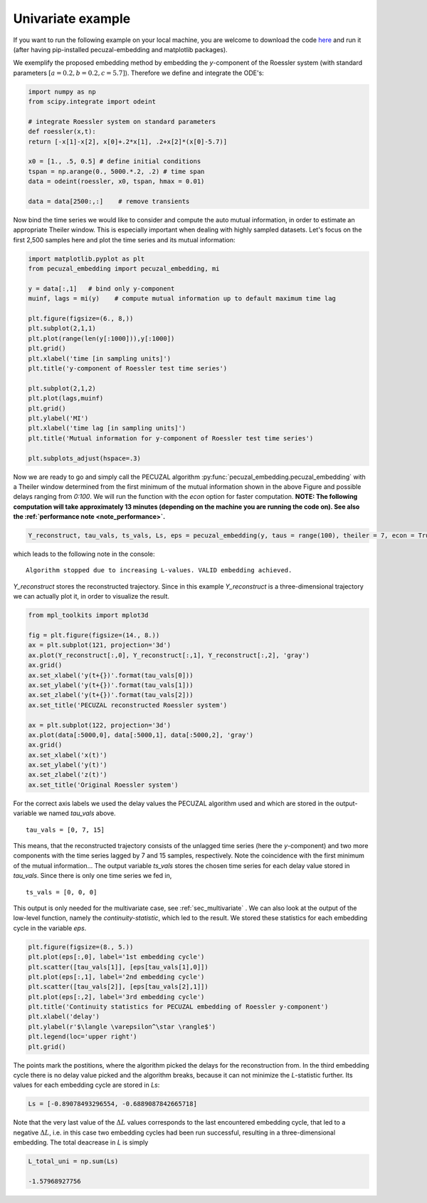 .. _sec_univariate:

Univariate example
==================

If you want to run the following example on your local machine, you are welcome to download the code
`here <https://github.com/hkraemer/PECUZAL_python/blob/docs-config/docs/compute_documentation_examples.py>`_ 
and run it (after having pip-installed pecuzal-embedding and matplotlib packages).

We exemplify the proposed embedding method by embedding the `y`-component of the Roessler system
(with standard parameters :math:`[a = 0.2, b = 0.2, c = 5.7]`). Therefore we define and integrate the
ODE's:

.. code-block:: python
   
    import numpy as np
    from scipy.integrate import odeint

    # integrate Roessler system on standard parameters
    def roessler(x,t):
    return [-x[1]-x[2], x[0]+.2*x[1], .2+x[2]*(x[0]-5.7)]

    x0 = [1., .5, 0.5] # define initial conditions
    tspan = np.arange(0., 5000.*.2, .2) # time span
    data = odeint(roessler, x0, tspan, hmax = 0.01)

    data = data[2500:,:]    # remove transients

Now bind the time series we would like to consider and compute the auto mutual information, in order
to estimate an appropriate Theiler window. This is especially important when dealing with highly sampled
datasets. Let's focus on the first 2,500 samples here and plot the time series and its mutual information:

.. code-block:: python
   
    import matplotlib.pyplot as plt
    from pecuzal_embedding import pecuzal_embedding, mi

    y = data[:,1]   # bind only y-component
    muinf, lags = mi(y)    # compute mutual information up to default maximum time lag

    plt.figure(figsize=(6., 8,))
    plt.subplot(2,1,1)
    plt.plot(range(len(y[:1000])),y[:1000])
    plt.grid()
    plt.xlabel('time [in sampling units]')
    plt.title('y-component of Roessler test time series')

    plt.subplot(2,1,2)
    plt.plot(lags,muinf)
    plt.grid()
    plt.ylabel('MI')
    plt.xlabel('time lag [in sampling units]')
    plt.title('Mutual information for y-component of Roessler test time series')

    plt.subplots_adjust(hspace=.3)

.. _fig_mi_y:

.. image:: ./docsource/images/mi_and_timeseries_y_comp.png

Now we are ready to go and simply call the PECUZAL algorithm :py:func:`pecuzal_embedding.pecuzal_embedding` 
with a Theiler window determined from the first minimum of the mutual information shown in the above Figure 
and possible delays ranging from `0:100`. We will run the function with the `econ` option for faster computation.
**NOTE: The following computation will take approximately 13 minutes (depending on the machine you are running the code on).
See also the :ref:`performance note <note_performance>`.**

.. code-block:: python

    Y_reconstruct, tau_vals, ts_vals, Ls, eps = pecuzal_embedding(y, taus = range(100), theiler = 7, econ = True)

which leads to the following note in the console:

::

    Algorithm stopped due to increasing L-values. VALID embedding achieved.

`Y_reconstruct` stores the reconstructed trajectory. Since in this example `Y_reconstruct` is a three-dimensional
trajectory we can actually plot it, in order to visualize the result.

.. code-block:: python
   
    from mpl_toolkits import mplot3d
    
    fig = plt.figure(figsize=(14., 8.))
    ax = plt.subplot(121, projection='3d')
    ax.plot(Y_reconstruct[:,0], Y_reconstruct[:,1], Y_reconstruct[:,2], 'gray')
    ax.grid()
    ax.set_xlabel('y(t+{})'.format(tau_vals[0]))
    ax.set_ylabel('y(t+{})'.format(tau_vals[1]))
    ax.set_zlabel('y(t+{})'.format(tau_vals[2]))
    ax.set_title('PECUZAL reconstructed Roessler system')

    ax = plt.subplot(122, projection='3d')
    ax.plot(data[:5000,0], data[:5000,1], data[:5000,2], 'gray')
    ax.grid()
    ax.set_xlabel('x(t)')
    ax.set_ylabel('y(t)')
    ax.set_zlabel('z(t)')
    ax.set_title('Original Roessler system')


.. _fig_rec_y:

.. image:: ./docsource/images/reconstruction_y_comp.png

For the correct axis labels we used the delay values the PECUZAL algorithm used and which are
stored in the output-variable we named `tau_vals` above. 

::

    tau_vals = [0, 7, 15]

This means, that the reconstructed trajectory consists of the unlagged time series (here the 
`y`-component) and two more components with the time series lagged by 7 and 15 samples, respectively.
Note the coincidence with the first minimum of the mutual information...
The output variable `ts_vals` stores the chosen time series for each delay value stored in `tau_vals`. 
Since there is only one time series we fed in,

::

    ts_vals = [0, 0, 0]

This output is only needed for the multivariate case, see :ref:`sec_multivariate` . We can also
look at the output of the low-level function, namely the `continuity-statistic`, which led to
the result. We stored these statistics for each embedding cycle in the variable `eps`.

.. code-block:: python

    plt.figure(figsize=(8., 5.))
    plt.plot(eps[:,0], label='1st embedding cycle')
    plt.scatter([tau_vals[1]], [eps[tau_vals[1],0]])
    plt.plot(eps[:,1], label='2nd embedding cycle')
    plt.scatter([tau_vals[2]], [eps[tau_vals[2],1]])
    plt.plot(eps[:,2], label='3rd embedding cycle')
    plt.title('Continuity statistics for PECUZAL embedding of Roessler y-component')
    plt.xlabel('delay')
    plt.ylabel(r'$\langle \varepsilon^\star \rangle$')
    plt.legend(loc='upper right')
    plt.grid()

.. _fig_continuity_uni:

.. image:: ./docsource/images/continuity_univariate.png

The points mark the postitions, where the algorithm picked the delays for the reconstruction from.
In the third embedding cycle there is no delay value picked and the algorithm breaks, because it
can not minimize the `L`-statistic further. Its values for each embedding cycle are stored in `Ls`:

.. code-block::
    :name: l_uni

    Ls = [-0.89078493296554, -0.6889087842665718]

Note that the very last value of the :math:`\Delta L` values corresponds to the last encountered embedding cycle, 
that led to a negative :math:`\Delta L`, i.e. in this case two embedding cycles had been run successful, resulting
in a three-dimensional embedding. The total deacrease in `L` is simply 

.. code-block::
    :name: l_uni_total

    L_total_uni = np.sum(Ls)

    -1.57968927756


